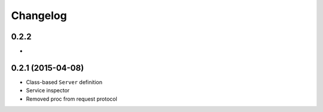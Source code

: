.. :changelog:

Changelog
---------

0.2.2
+++++

-

0.2.1 (2015-04-08)
++++++++++++++++++

- Class-based ``Server`` definition
- Service inspector
- Removed proc from request protocol
